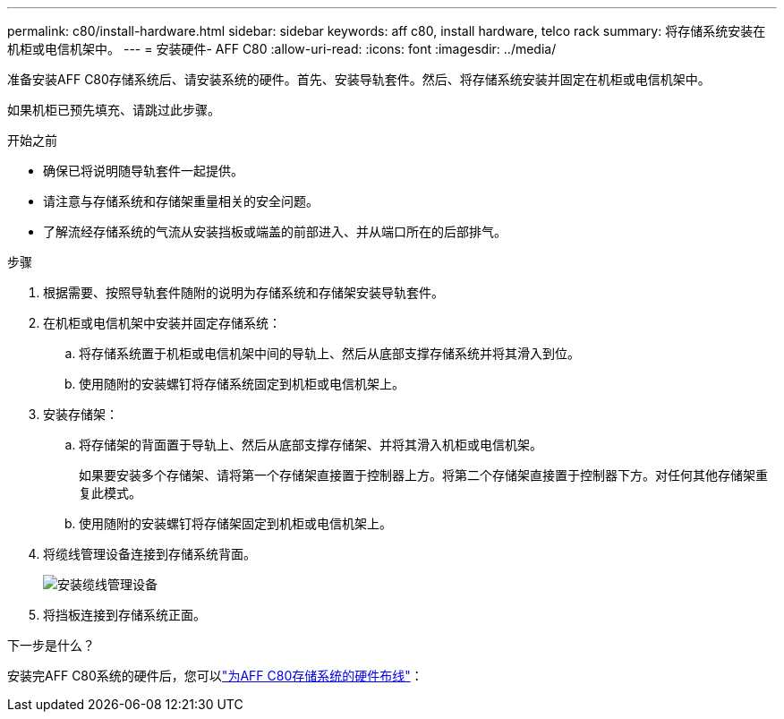 ---
permalink: c80/install-hardware.html 
sidebar: sidebar 
keywords: aff c80, install hardware, telco rack 
summary: 将存储系统安装在机柜或电信机架中。 
---
= 安装硬件- AFF C80
:allow-uri-read: 
:icons: font
:imagesdir: ../media/


[role="lead"]
准备安装AFF C80存储系统后、请安装系统的硬件。首先、安装导轨套件。然后、将存储系统安装并固定在机柜或电信机架中。

如果机柜已预先填充、请跳过此步骤。

.开始之前
* 确保已将说明随导轨套件一起提供。
* 请注意与存储系统和存储架重量相关的安全问题。
* 了解流经存储系统的气流从安装挡板或端盖的前部进入、并从端口所在的后部排气。


.步骤
. 根据需要、按照导轨套件随附的说明为存储系统和存储架安装导轨套件。
. 在机柜或电信机架中安装并固定存储系统：
+
.. 将存储系统置于机柜或电信机架中间的导轨上、然后从底部支撑存储系统并将其滑入到位。
.. 使用随附的安装螺钉将存储系统固定到机柜或电信机架上。


. 安装存储架：
+
.. 将存储架的背面置于导轨上、然后从底部支撑存储架、并将其滑入机柜或电信机架。
+
如果要安装多个存储架、请将第一个存储架直接置于控制器上方。将第二个存储架直接置于控制器下方。对任何其他存储架重复此模式。

.. 使用随附的安装螺钉将存储架固定到机柜或电信机架上。


. 将缆线管理设备连接到存储系统背面。
+
image::../media/drw_affa1k_install_cable_mgmt_ieops-1697.svg[安装缆线管理设备]

. 将挡板连接到存储系统正面。


.下一步是什么？
安装完AFF C80系统的硬件后，您可以link:install-cable.html["为AFF C80存储系统的硬件布线"]：
